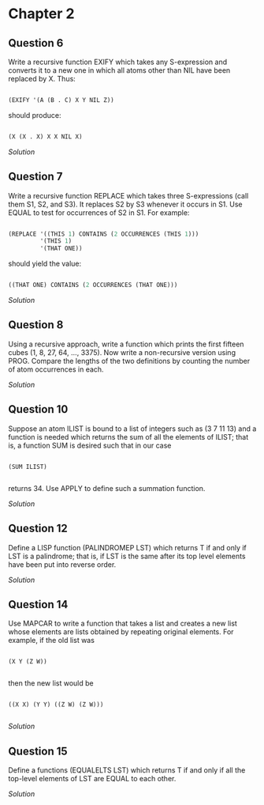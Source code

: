 * Chapter 2

** Question 6

   Write a recursive function EXIFY which takes any S-expression and converts it to a new one in which all atoms other than NIL have been replaced by X.  Thus:

   #+BEGIN_SRC lisp

(EXIFY '(A (B . C) X Y NIL Z))
      
   #+END_SRC
       
   should produce:

   #+BEGIN_SRC lisp

(X (X . X) X X NIL X)
       
   #+END_SRC
       
   [[exify.lisp][Solution]]

** Question 7

   Write a recursive function REPLACE which takes three S-expressions (call them S1, S2, and S3).  It replaces S2 by S3 whenever it occurs in S1.  Use EQUAL to test for occurrences of S2 in S1.  For example:

   #+BEGIN_SRC lisp

(REPLACE '((THIS 1) CONTAINS (2 OCCURRENCES (THIS 1)))
         '(THIS 1)
         '(THAT ONE))
      
   #+END_SRC
      
   should yield the value:

   #+BEGIN_SRC lisp

((THAT ONE) CONTAINS (2 OCCURRENCES (THAT ONE)))
      
   #+END_SRC

   [[replace.lisp][Solution]]

** Question 8

   Using a recursive approach, write a function which prints the first fifteen cubes (1, 8, 27, 64, ..., 3375).  Now write a non-recursive version using PROG.  Compare the lengths of the two definitions by counting the number of atom occurrences in each.

   [[cubes.lisp][Solution]]

** Question 10

   Suppose an atom ILIST is bound to a list of integers such as (3 7 11 13) and a function is needed which returns the sum of all the elements of ILIST; that is, a function SUM is desired such that in our case

   #+BEGIN_SRC common-lisp

(SUM ILIST)

   #+END_SRC
   
   returns 34.  Use APPLY to define such a summation function.
   
   [[summation.lisp][Solution]]

** Question 12

   Define a LISP function (PALINDROMEP LST) which returns T if and only if LST is a palindrome; that is, if LST is the same after its top level elements have been put into reverse order.

   [[palindrome.lisp][Solution]]
   
** Question 14

   Use MAPCAR to write a function that takes a list and creates a new list whose elements are lists obtained by repeating original elements.  For example, if the old list was

   #+BEGIN_SRC common-lisp

(X Y (Z W))

   #+END_SRC
   
   then the new list would be
   
   #+BEGIN_SRC common-lisp

((X X) (Y Y) ((Z W) (Z W)))

   #+END_SRC
   
   [[double-elements.lisp][Solution]]

** Question 15

   Define a functions (EQUALELTS LST) which returns T if and only if all the top-level elements of LST are EQUAL to each other.

   [[equalelts.lisp][Solution]]
